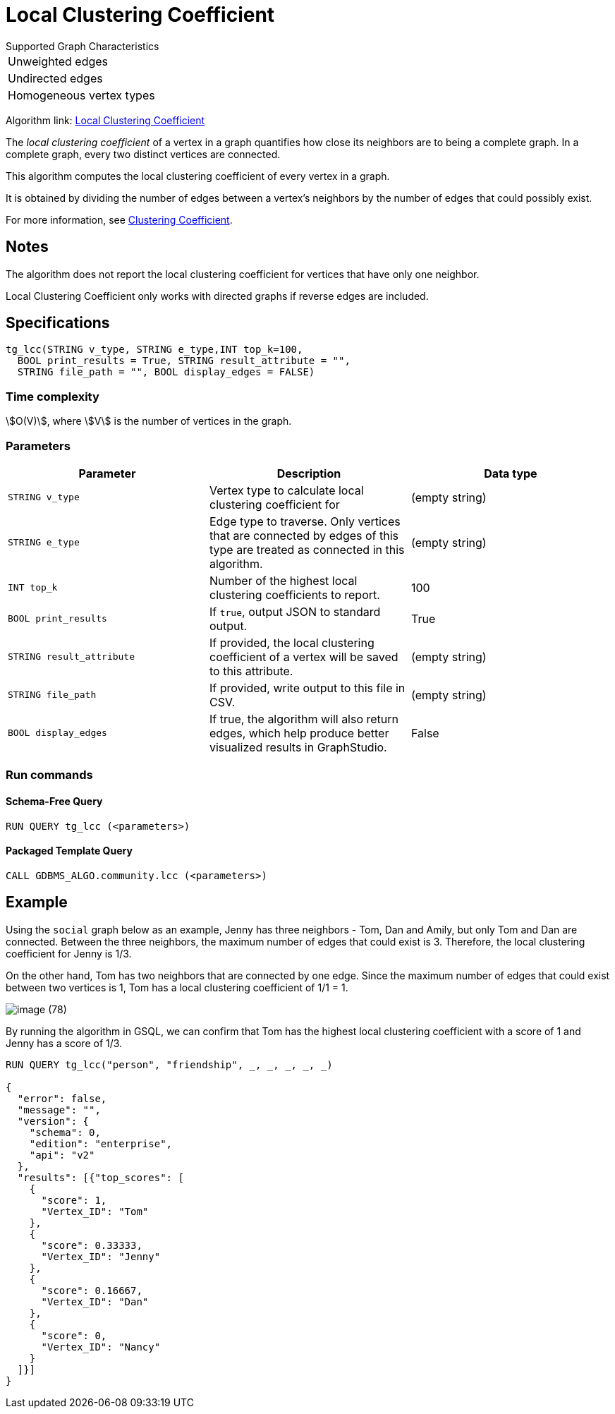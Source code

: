 = Local Clustering Coefficient

.Supported Graph Characteristics
****
[cols='1']
|===
^|Unweighted edges
^|Undirected edges
^|Homogeneous vertex types
|===

Algorithm link: link:https://github.com/tigergraph/gsql-graph-algorithms/tree/master/algorithms/Community/local_clustering_coefficient[Local Clustering Coefficient]

****

The _local clustering coefficient_ of a vertex in a graph quantifies how close its neighbors are to being a complete graph.
In a complete graph, every two distinct vertices are connected.

This algorithm computes the local clustering coefficient of every vertex in a graph.

It is obtained by dividing the number of edges between a vertex's neighbors by the number of edges that could possibly exist.

For more information, see https://en.wikipedia.org/wiki/Clustering_coefficient[Clustering Coefficient].

== Notes

The algorithm does not report the local clustering coefficient for vertices that have only one neighbor.

Local Clustering Coefficient only works with directed graphs if reverse edges are included.

== Specifications

[source,gsql]
----
tg_lcc(STRING v_type, STRING e_type,INT top_k=100,
  BOOL print_results = True, STRING result_attribute = "",
  STRING file_path = "", BOOL display_edges = FALSE)
----

=== Time complexity

stem:[O(V)], where stem:[V] is the number of vertices in the graph.


=== Parameters

|===
| Parameter | Description | Data type

| `STRING v_type`
| Vertex type to calculate local clustering coefficient for
| (empty string)

| `STRING e_type`
| Edge type to traverse. Only vertices that are connected by edges of this type are treated as connected in this algorithm.
| (empty string)

| `INT top_k`
| Number of the highest local clustering coefficients to report.
| 100

| `BOOL print_results`
| If `true`, output JSON to standard output.
| True

| `STRING result_attribute`
| If provided, the local clustering coefficient of a vertex will be saved to this attribute.
| (empty string)

| `STRING file_path`
| If provided, write output to this file in CSV.
| (empty string)

| `BOOL display_edges`
| If true, the algorithm will also return edges, which help produce better visualized results in GraphStudio.
| False
|===

=== Run commands

==== Schema-Free Query

[source.wrap,gsql]
----
RUN QUERY tg_lcc (<parameters>)
----

==== Packaged Template Query

[source.wrap,gsql]
----
CALL GDBMS_ALGO.community.lcc (<parameters>)
----


== Example

Using the `social` graph below as an example, Jenny has three neighbors - Tom, Dan and Amily, but only Tom and Dan are connected. Between the three neighbors, the maximum number of edges that could exist is 3. Therefore, the local clustering coefficient for Jenny is 1/3.

On the other hand, Tom has two neighbors that are connected by one edge. Since the maximum number of edges that could exist between two vertices is 1, Tom has a local clustering coefficient of 1/1 = 1.

image::image (78).png[]

By running the algorithm in GSQL, we can confirm that Tom has the highest local clustering coefficient with a score of 1 and Jenny has a score of 1/3.

[source,bash]
----
RUN QUERY tg_lcc("person", "friendship", _, _, _, _, _)

{
  "error": false,
  "message": "",
  "version": {
    "schema": 0,
    "edition": "enterprise",
    "api": "v2"
  },
  "results": [{"top_scores": [
    {
      "score": 1,
      "Vertex_ID": "Tom"
    },
    {
      "score": 0.33333,
      "Vertex_ID": "Jenny"
    },
    {
      "score": 0.16667,
      "Vertex_ID": "Dan"
    },
    {
      "score": 0,
      "Vertex_ID": "Nancy"
    }
  ]}]
}
----
